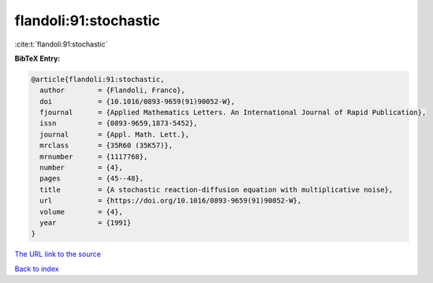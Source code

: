 flandoli:91:stochastic
======================

:cite:t:`flandoli:91:stochastic`

**BibTeX Entry:**

.. code-block:: bibtex

   @article{flandoli:91:stochastic,
     author        = {Flandoli, Franco},
     doi           = {10.1016/0893-9659(91)90052-W},
     fjournal      = {Applied Mathematics Letters. An International Journal of Rapid Publication},
     issn          = {0893-9659,1873-5452},
     journal       = {Appl. Math. Lett.},
     mrclass       = {35R60 (35K57)},
     mrnumber      = {1117768},
     number        = {4},
     pages         = {45--48},
     title         = {A stochastic reaction-diffusion equation with multiplicative noise},
     url           = {https://doi.org/10.1016/0893-9659(91)90052-W},
     volume        = {4},
     year          = {1991}
   }

`The URL link to the source <https://doi.org/10.1016/0893-9659(91)90052-W>`__


`Back to index <../By-Cite-Keys.html>`__
